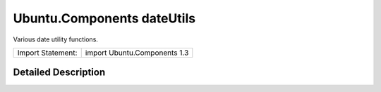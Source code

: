 .. _sdk_ubuntu_components_dateutils:
Ubuntu.Components dateUtils
===========================

Various date utility functions.

+---------------------+--------------------------------+
| Import Statement:   | import Ubuntu.Components 1.3   |
+---------------------+--------------------------------+

Detailed Description
--------------------
